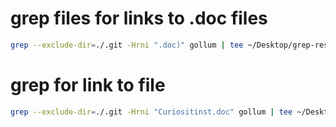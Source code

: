 #+STARTUP: showall
* grep files for links to .doc files

#+begin_src sh
grep --exclude-dir=./.git -Hrni ".doc)" gollum | tee ~/Desktop/grep-results.txt
#+end_src

* grep for link to file

#+begin_src sh
grep --exclude-dir=./.git -Hrni "Curiositinst.doc" gollum | tee ~/Desktop/grep-file-results.txt
#+end_src
